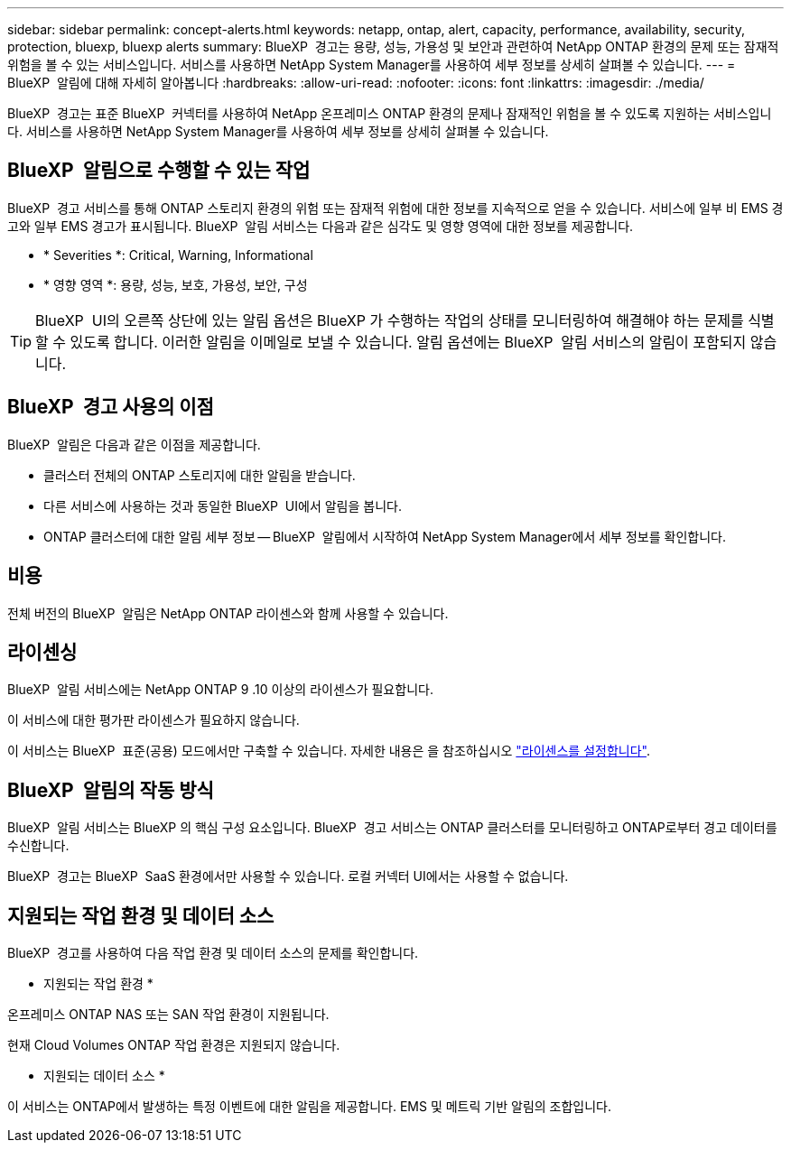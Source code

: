 ---
sidebar: sidebar 
permalink: concept-alerts.html 
keywords: netapp, ontap, alert, capacity, performance, availability, security, protection, bluexp, bluexp alerts 
summary: BlueXP  경고는 용량, 성능, 가용성 및 보안과 관련하여 NetApp ONTAP 환경의 문제 또는 잠재적 위험을 볼 수 있는 서비스입니다. 서비스를 사용하면 NetApp System Manager를 사용하여 세부 정보를 상세히 살펴볼 수 있습니다. 
---
= BlueXP  알림에 대해 자세히 알아봅니다
:hardbreaks:
:allow-uri-read: 
:nofooter: 
:icons: font
:linkattrs: 
:imagesdir: ./media/


[role="lead"]
BlueXP  경고는 표준 BlueXP  커넥터를 사용하여 NetApp 온프레미스 ONTAP 환경의 문제나 잠재적인 위험을 볼 수 있도록 지원하는 서비스입니다. 서비스를 사용하면 NetApp System Manager를 사용하여 세부 정보를 상세히 살펴볼 수 있습니다.



== BlueXP  알림으로 수행할 수 있는 작업

BlueXP  경고 서비스를 통해 ONTAP 스토리지 환경의 위험 또는 잠재적 위험에 대한 정보를 지속적으로 얻을 수 있습니다. 서비스에 일부 비 EMS 경고와 일부 EMS 경고가 표시됩니다. BlueXP  알림 서비스는 다음과 같은 심각도 및 영향 영역에 대한 정보를 제공합니다.

* * Severities *: Critical, Warning, Informational
* * 영향 영역 *: 용량, 성능, 보호, 가용성, 보안, 구성



TIP: BlueXP  UI의 오른쪽 상단에 있는 알림 옵션은 BlueXP 가 수행하는 작업의 상태를 모니터링하여 해결해야 하는 문제를 식별할 수 있도록 합니다. 이러한 알림을 이메일로 보낼 수 있습니다. 알림 옵션에는 BlueXP  알림 서비스의 알림이 포함되지 않습니다.



== BlueXP  경고 사용의 이점

BlueXP  알림은 다음과 같은 이점을 제공합니다.

* 클러스터 전체의 ONTAP 스토리지에 대한 알림을 받습니다.
* 다른 서비스에 사용하는 것과 동일한 BlueXP  UI에서 알림을 봅니다.
* ONTAP 클러스터에 대한 알림 세부 정보 -- BlueXP  알림에서 시작하여 NetApp System Manager에서 세부 정보를 확인합니다.




== 비용

전체 버전의 BlueXP  알림은 NetApp ONTAP 라이센스와 함께 사용할 수 있습니다.



== 라이센싱

BlueXP  알림 서비스에는 NetApp ONTAP 9 .10 이상의 라이센스가 필요합니다.

이 서비스에 대한 평가판 라이센스가 필요하지 않습니다.

이 서비스는 BlueXP  표준(공용) 모드에서만 구축할 수 있습니다. 자세한 내용은 을 참조하십시오 link:alerts-start-licenses.html["라이센스를 설정합니다"].



== BlueXP  알림의 작동 방식

BlueXP  알림 서비스는 BlueXP 의 핵심 구성 요소입니다. BlueXP  경고 서비스는 ONTAP 클러스터를 모니터링하고 ONTAP로부터 경고 데이터를 수신합니다.

BlueXP  경고는 BlueXP  SaaS 환경에서만 사용할 수 있습니다. 로컬 커넥터 UI에서는 사용할 수 없습니다.



== 지원되는 작업 환경 및 데이터 소스

BlueXP  경고를 사용하여 다음 작업 환경 및 데이터 소스의 문제를 확인합니다.

* 지원되는 작업 환경 *

온프레미스 ONTAP NAS 또는 SAN 작업 환경이 지원됩니다.

현재 Cloud Volumes ONTAP 작업 환경은 지원되지 않습니다.

* 지원되는 데이터 소스 *

이 서비스는 ONTAP에서 발생하는 특정 이벤트에 대한 알림을 제공합니다. EMS 및 메트릭 기반 알림의 조합입니다.
